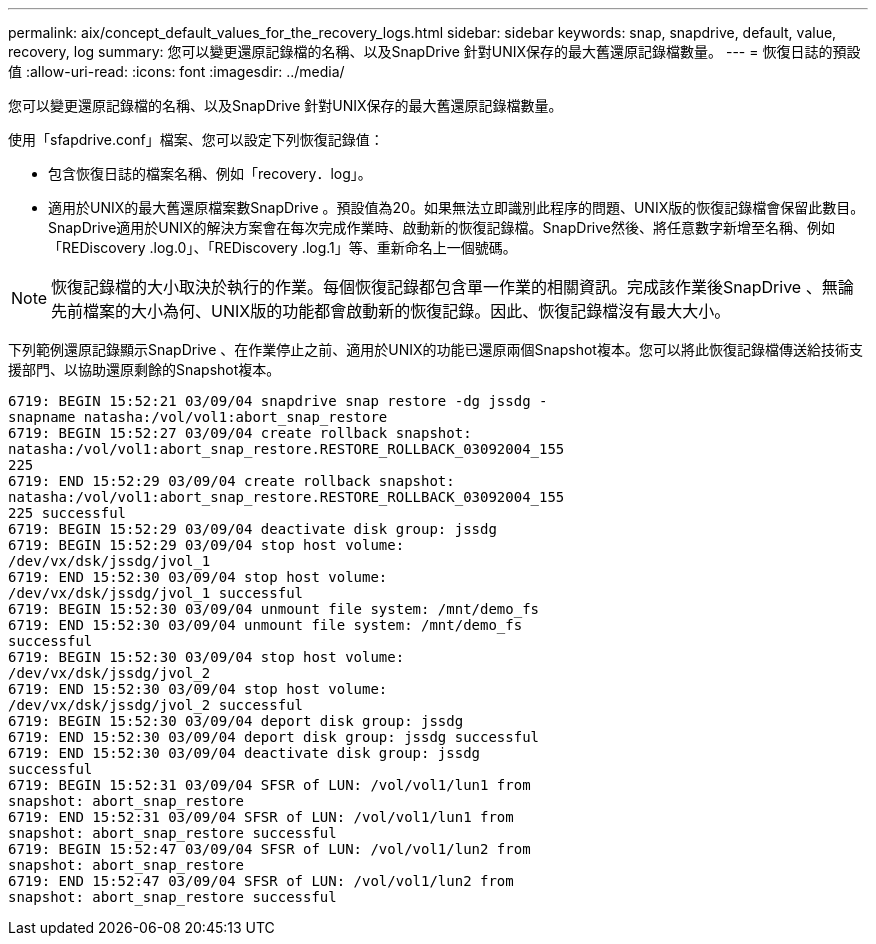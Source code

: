 ---
permalink: aix/concept_default_values_for_the_recovery_logs.html 
sidebar: sidebar 
keywords: snap, snapdrive, default, value, recovery, log 
summary: 您可以變更還原記錄檔的名稱、以及SnapDrive 針對UNIX保存的最大舊還原記錄檔數量。 
---
= 恢復日誌的預設值
:allow-uri-read: 
:icons: font
:imagesdir: ../media/


[role="lead"]
您可以變更還原記錄檔的名稱、以及SnapDrive 針對UNIX保存的最大舊還原記錄檔數量。

使用「sfapdrive.conf」檔案、您可以設定下列恢復記錄值：

* 包含恢復日誌的檔案名稱、例如「recovery．log」。
* 適用於UNIX的最大舊還原檔案數SnapDrive 。預設值為20。如果無法立即識別此程序的問題、UNIX版的恢復記錄檔會保留此數目。SnapDrive適用於UNIX的解決方案會在每次完成作業時、啟動新的恢復記錄檔。SnapDrive然後、將任意數字新增至名稱、例如「REDiscovery .log.0」、「REDiscovery .log.1」等、重新命名上一個號碼。



NOTE: 恢復記錄檔的大小取決於執行的作業。每個恢復記錄都包含單一作業的相關資訊。完成該作業後SnapDrive 、無論先前檔案的大小為何、UNIX版的功能都會啟動新的恢復記錄。因此、恢復記錄檔沒有最大大小。

下列範例還原記錄顯示SnapDrive 、在作業停止之前、適用於UNIX的功能已還原兩個Snapshot複本。您可以將此恢復記錄檔傳送給技術支援部門、以協助還原剩餘的Snapshot複本。

[listing]
----
6719: BEGIN 15:52:21 03/09/04 snapdrive snap restore -dg jssdg -
snapname natasha:/vol/vol1:abort_snap_restore
6719: BEGIN 15:52:27 03/09/04 create rollback snapshot:
natasha:/vol/vol1:abort_snap_restore.RESTORE_ROLLBACK_03092004_155
225
6719: END 15:52:29 03/09/04 create rollback snapshot:
natasha:/vol/vol1:abort_snap_restore.RESTORE_ROLLBACK_03092004_155
225 successful
6719: BEGIN 15:52:29 03/09/04 deactivate disk group: jssdg
6719: BEGIN 15:52:29 03/09/04 stop host volume:
/dev/vx/dsk/jssdg/jvol_1
6719: END 15:52:30 03/09/04 stop host volume:
/dev/vx/dsk/jssdg/jvol_1 successful
6719: BEGIN 15:52:30 03/09/04 unmount file system: /mnt/demo_fs
6719: END 15:52:30 03/09/04 unmount file system: /mnt/demo_fs
successful
6719: BEGIN 15:52:30 03/09/04 stop host volume:
/dev/vx/dsk/jssdg/jvol_2
6719: END 15:52:30 03/09/04 stop host volume:
/dev/vx/dsk/jssdg/jvol_2 successful
6719: BEGIN 15:52:30 03/09/04 deport disk group: jssdg
6719: END 15:52:30 03/09/04 deport disk group: jssdg successful
6719: END 15:52:30 03/09/04 deactivate disk group: jssdg
successful
6719: BEGIN 15:52:31 03/09/04 SFSR of LUN: /vol/vol1/lun1 from
snapshot: abort_snap_restore
6719: END 15:52:31 03/09/04 SFSR of LUN: /vol/vol1/lun1 from
snapshot: abort_snap_restore successful
6719: BEGIN 15:52:47 03/09/04 SFSR of LUN: /vol/vol1/lun2 from
snapshot: abort_snap_restore
6719: END 15:52:47 03/09/04 SFSR of LUN: /vol/vol1/lun2 from
snapshot: abort_snap_restore successful
----
